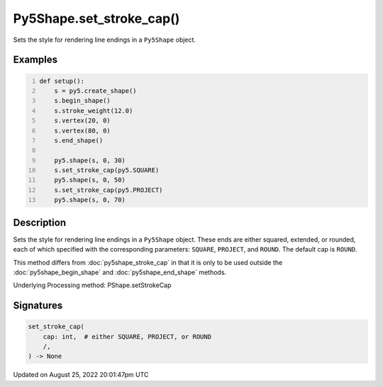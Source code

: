 Py5Shape.set_stroke_cap()
=========================

Sets the style for rendering line endings in a ``Py5Shape`` object.

Examples
--------

.. raw:: html

    <div class="example-table">

.. raw:: html

    <div class="example-row"><div class="example-cell-image">

.. image:: /images/reference/Py5Shape_set_stroke_cap_0.png
    :alt: example picture for set_stroke_cap()

.. raw:: html

    </div><div class="example-cell-code">

.. code:: python
    :number-lines:

    def setup():
        s = py5.create_shape()
        s.begin_shape()
        s.stroke_weight(12.0)
        s.vertex(20, 0)
        s.vertex(80, 0)
        s.end_shape()

        py5.shape(s, 0, 30)
        s.set_stroke_cap(py5.SQUARE)
        py5.shape(s, 0, 50)
        s.set_stroke_cap(py5.PROJECT)
        py5.shape(s, 0, 70)

.. raw:: html

    </div></div>

.. raw:: html

    </div>

Description
-----------

Sets the style for rendering line endings in a ``Py5Shape`` object. These ends are either squared, extended, or rounded, each of which specified with the corresponding parameters: ``SQUARE``, ``PROJECT``, and ``ROUND``. The default cap is ``ROUND``.

This method differs from :doc:`py5shape_stroke_cap` in that it is only to be used outside the :doc:`py5shape_begin_shape` and :doc:`py5shape_end_shape` methods.

Underlying Processing method: PShape.setStrokeCap

Signatures
------

.. code:: python

    set_stroke_cap(
        cap: int,  # either SQUARE, PROJECT, or ROUND
        /,
    ) -> None
Updated on August 25, 2022 20:01:47pm UTC

